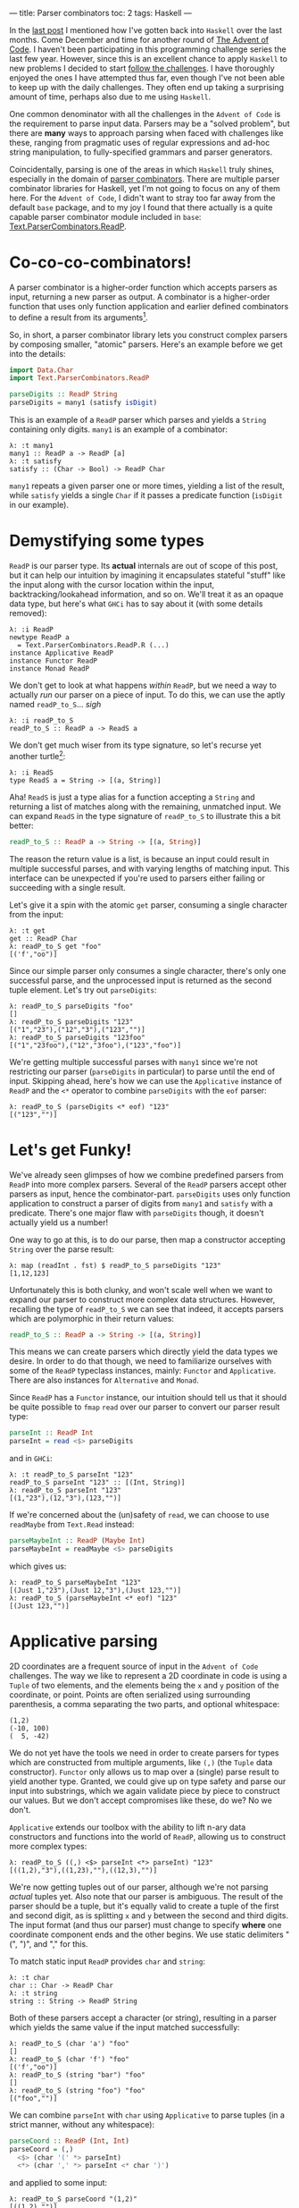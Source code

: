 ---
title: Parser combinators
toc: 2
tags: Haskell
---

#+PROPERTY: header-args:haskell :tangle ../src/Parser.hs

#+BEGIN_SRC haskell :exports none
import Text.Read (readMaybe)
#+END_SRC

In the [[file:2018-11-15-deriving-io.org][last post]] I mentioned how I've gotten back into ~Haskell~ over the last
months. Come December and time for another round of [[https://adventofcode.com/][The Advent of Code]]. I
haven't been participating in this programming challenge series the last few
year. However, since this is an excellent chance to apply ~Haskell~ to new
problems I decided to start [[https://github.com/myme/advent2018][follow the challenges]]. I have thoroughly enjoyed the
ones I have attempted thus far, even though I've not been able to keep up with
the daily challenges. They often end up taking a surprising amount of time,
perhaps also due to me using ~Haskell~.

One common denominator with all the challenges in the ~Advent of Code~ is the
requirement to parse input data. Parsers may be a "solved problem", but there
are *many* ways to approach parsing when faced with challenges like these,
ranging from pragmatic uses of regular expressions and ad-hoc string
manipulation, to fully-specified grammars and parser generators.

Coincidentally, parsing is one of the areas in which ~Haskell~ truly shines,
especially in the domain of [[https://en.wikipedia.org/wiki/Parser_combinator][parser combinators]]. There are multiple parser
combinator libraries for Haskell, yet I'm not going to focus on any of them
here. For the ~Advent of Code~, I didn't want to stray too far away from the
default ~base~ package, and to my joy I found that there actually is a quite
capable parser combinator module included in ~base~:
[[https://hackage.haskell.org/package/base-4.12.0.0/docs/Text-ParserCombinators-ReadP.html][Text.ParserCombinators.ReadP]].

* Co-co-co-combinators!

A parser combinator is a higher-order function which accepts parsers as input,
returning a new parser as output. A combinator is a higher-order function
that uses only function application and earlier defined combinators to define a
result from its arguments[fn:1].

So, in short, a parser combinator library lets you construct complex parsers by
composing smaller, "atomic" parsers. Here's an example before we get into the
details:

#+BEGIN_SRC haskell
import Data.Char
import Text.ParserCombinators.ReadP

parseDigits :: ReadP String
parseDigits = many1 (satisfy isDigit)
#+END_SRC

This is an example of a =ReadP= parser which parses and yields a =String=
containing only digits. =many1= is an example of a combinator:

#+BEGIN_EXAMPLE
λ: :t many1
many1 :: ReadP a -> ReadP [a]
λ: :t satisfy
satisfy :: (Char -> Bool) -> ReadP Char
#+END_EXAMPLE

=many1= repeats a given parser one or more times, yielding a list of the result,
while =satisfy= yields a single =Char= if it passes a predicate function
(=isDigit= in our example).

[fn:1] [[https://en.wikipedia.org/wiki/Combinatory_logic]]

* Demystifying some types

=ReadP= is our parser type. Its *actual* internals are out of scope of this
post, but it can help our intuition by imagining it encapsulates stateful
"stuff" like the input along with the cursor location within the input,
backtracking/lookahead information, and so on. We'll treat it as an opaque data
type, but here's what ~GHCi~ has to say about it (with some details removed):

#+BEGIN_EXAMPLE
λ: :i ReadP
newtype ReadP a
  = Text.ParserCombinators.ReadP.R (...)
instance Applicative ReadP
instance Functor ReadP
instance Monad ReadP
#+END_EXAMPLE

We don't get to look at what happens /within/ =ReadP=, but we need a way to
actually /run/ our parser on a piece of input. To do this, we can use the
aptly named =readP_to_S=... /sigh/

#+BEGIN_EXAMPLE
λ: :i readP_to_S
readP_to_S :: ReadP a -> ReadS a
#+END_EXAMPLE

We don't get much wiser from its type signature, so let's recurse yet another
turtle[fn:2]:

#+BEGIN_EXAMPLE
λ: :i ReadS
type ReadS a = String -> [(a, String)]
#+END_EXAMPLE

Aha! =ReadS= is just a type alias for a function accepting a =String= and
returning a list of matches along with the remaining, unmatched input. We can
expand =ReadS= in the type signature of =readP_to_S= to illustrate this a bit
better:

#+BEGIN_SRC haskell :tangle no
readP_to_S :: ReadP a -> String -> [(a, String)]
#+END_SRC

The reason the return value is a list, is because an input could result in
multiple successful parses, and with varying lengths of matching input. This
interface can be unexpected if you're used to parsers either failing or
succeeding with a single result.

Let's give it a spin with the atomic =get= parser, consuming a single character
from the input:

#+BEGIN_EXAMPLE
λ: :t get
get :: ReadP Char
λ: readP_to_S get "foo"
[('f',"oo")]
#+END_EXAMPLE

Since our simple parser only consumes a single character, there's only one
successful parse, and the unprocessed input is returned as the second tuple
element. Let's try out =parseDigits=:

#+BEGIN_EXAMPLE
λ: readP_to_S parseDigits "foo"
[]
λ: readP_to_S parseDigits "123"
[("1","23"),("12","3"),("123","")]
λ: readP_to_S parseDigits "123foo"
[("1","23foo"),("12","3foo"),("123","foo")]
#+END_EXAMPLE

We're getting multiple successful parses with =many1= since we're not
restricting our parser (=parseDigits= in particular) to parse until the end of
input. Skipping ahead, here's how we can use the =Applicative= instance of
=ReadP= and the =<*= operator to combine =parseDigits= with the =eof= parser:

#+BEGIN_EXAMPLE
λ: readP_to_S (parseDigits <* eof) "123"
[("123","")]
#+END_EXAMPLE

[fn:2] [[https://en.wikipedia.org/wiki/Turtles_all_the_way_down]]

[fn:3] [[https://en.wikipedia.org/wiki/Parser_combinator]]

* Let's get Funky!

We've already seen glimpses of how we combine predefined parsers from =ReadP=
into more complex parsers. Several of the =ReadP= parsers accept other parsers
as input, hence the combinator-part. =parseDigits= uses only function
application to construct a parser of digits from =many1= and =satisfy= with a
predicate. There's one major flaw with =parseDigits= though, it doesn't actually
yield us a number!

One way to go at this, is to do our parse, then map a constructor accepting
=String= over the parse result:

#+BEGIN_EXAMPLE
λ: map (readInt . fst) $ readP_to_S parseDigits "123"
[1,12,123]
#+END_EXAMPLE

Unfortunately this is both clunky, and won't scale well when we want to expand
our parser to construct more complex data structures. However, recalling the
type of =readP_to_S= we can see that indeed, it accepts parsers which are
polymorphic in their return values:

#+BEGIN_SRC haskell :tangle no
readP_to_S :: ReadP a -> String -> [(a, String)]
#+END_SRC

This means we can create parsers which directly yield the data types we desire.
In order to do that though, we need to familiarize ourselves with some of the
=ReadP= typeclass instances, mainly: =Functor= and =Applicative=. There are also
instances for =Alternative= and =Monad=.

Since =ReadP= has a =Functor= instance, our intuition should tell us that it
should be quite possible to =fmap= =read= over our parser to convert our parser
result type:

#+BEGIN_SRC haskell
parseInt :: ReadP Int
parseInt = read <$> parseDigits
#+END_SRC

and in ~GHCi~:

#+BEGIN_EXAMPLE
λ: :t readP_to_S parseInt "123"
readP_to_S parseInt "123" :: [(Int, String)]
λ: readP_to_S parseInt "123"
[(1,"23"),(12,"3"),(123,"")]
#+END_EXAMPLE

If we're concerned about the (un)safety of =read=, we can choose to use
=readMaybe= from =Text.Read= instead:

#+BEGIN_SRC haskell
parseMaybeInt :: ReadP (Maybe Int)
parseMaybeInt = readMaybe <$> parseDigits
#+END_SRC

which gives us:

#+BEGIN_EXAMPLE
λ: readP_to_S parseMaybeInt "123"
[(Just 1,"23"),(Just 12,"3"),(Just 123,"")]
λ: readP_to_S (parseMaybeInt <* eof) "123"
[(Just 123,"")]
#+END_EXAMPLE

* Applicative parsing

2D coordinates are a frequent source of input in the ~Advent of Code~
challenges. The way we like to represent a 2D coordinate in code is using a
=Tuple= of two elements, and the elements being the =x= and =y= position of the
coordinate, or point. Points are often serialized using surrounding parenthesis,
a comma separating the two parts, and optional whitespace:

#+BEGIN_EXAMPLE
(1,2)
(-10, 100)
(  5, -42)
#+END_EXAMPLE

We do not yet have the tools we need in order to create parsers for types which
are constructed from multiple arguments, like =(,)= (the =Tuple= data
constructor). =Functor= only allows us to map over a (single) parse result to
yield another type. Granted, we could give up on type safety and parse our input
into substrings, which we again validate piece by piece to construct our values.
But we don't accept compromises like these, do we? No we don't.

=Applicative= extends our toolbox with the ability to lift n-ary data
constructors and functions into the world of =ReadP=, allowing us to construct
more complex types:

#+BEGIN_EXAMPLE
λ: readP_to_S ((,) <$> parseInt <*> parseInt) "123"
[((1,2),"3"),((1,23),""),((12,3),"")]
#+END_EXAMPLE

We're now getting tuples out of our parser, although we're not parsing /actual/
tuples yet. Also note that our parser is ambiguous. The result of the parser
should be a tuple, but it's equally valid to create a tuple of the first and
second digit, as is splitting =x= and =y= between the second and third digits.
The input format (and thus our parser) must change to specify *where* one
coordinate component ends and the other begins. We use static delimiters "(",
")", and "," for this.

To match static input =ReadP= provides =char= and =string=:

#+BEGIN_EXAMPLE
λ: :t char
char :: Char -> ReadP Char
λ: :t string
string :: String -> ReadP String
#+END_EXAMPLE

Both of these parsers accept a character (or string), resulting in a parser
which yields the same value if the input matched successfully:

#+BEGIN_EXAMPLE
λ: readP_to_S (char 'a') "foo"
[]
λ: readP_to_S (char 'f') "foo"
[('f',"oo")]
λ: readP_to_S (string "bar") "foo"
[]
λ: readP_to_S (string "foo") "foo"
[("foo","")]
#+END_EXAMPLE

We can combine =parseInt= with =char= using =Applicative= to parse tuples
(in a strict manner, without any whitespace):

#+BEGIN_SRC haskell
parseCoord :: ReadP (Int, Int)
parseCoord = (,)
  <$> (char '(' *> parseInt)
  <*> (char ',' *> parseInt <* char ')')
#+END_SRC

and applied to some input:

#+BEGIN_EXAMPLE
λ: readP_to_S parseCoord "(1,2)"
[((1,2),"")]
#+END_EXAMPLE

The =<*= and =*>= operators just discard the result of the parsers on the right
and left hand side, respectively. The arrows "point" at the part of the sequence
whose value will be returned.

* Negative space

There are two issues with our coordinate parser: it's quite strict in the way it
supports no whitespace, and it does not support negative values for the =x= and
=y= component.

To add whitespace support, we can use the operators from =Applicative= in
combination with the provided =skipSpaces= parser. Let's update =parseInt= to
consume whitespace surrounding a number:

#+BEGIN_SRC haskell
parseIntSpaces :: ReadP Int
parseIntSpaces = skipSpaces *> parseInt <* skipSpaces
#+END_SRC

=parseCoord= should be updated to use =parserIntSpaces=:

#+BEGIN_SRC haskell
parseCoordSpaces :: ReadP (Int, Int)
parseCoordSpaces = (,)
  <$> (char '(' *> parseIntSpaces)
  <*> (char ',' *> parseIntSpaces <* char ')')
#+END_SRC

Not much change required at all, besides renaming a function reference! We're
now able to parse coordinates with whitespace:

#+BEGIN_EXAMPLE
λ: readP_to_S parseCoord "(  1  ,  2  )"
[((1,2),"")]
#+END_EXAMPLE

Finally, in order to support negative numbers prefixed with "-" we need to
change =parseInt= yet again. Using the provided =option= parser we can add
support of an optional prefix of "-":

#+BEGIN_SRC haskell
parseSignedInt :: ReadP Int
parseSignedInt = read <$> ((:) <$> parseSign <*> parseDigits)
  where parseSign = option ' ' (char '-')
#+END_SRC

Note that we have to =fmap= the list cons operator to prepend the sign to the
resulting list of digits. =read= for =Int= also supports whitespace around the
number, which means =option= can yield a blank space character if there is no
"-" in front of the number.

=option= takes, along with a parser, a default value which it yields if the
parse is not successful:

#+BEGIN_EXAMPLE
λ: :t option
option :: a -> ReadP a -> ReadP a
#+END_EXAMPLE

Now we can parse negative numbers too!

#+BEGIN_EXAMPLE
λ: readP_to_S (parseSignedInt <* eof) "-123"
[(-123,"")]
#+END_EXAMPLE

* Monadic parsing

We've already mentioned that =ReadP= has a =Monad= instance, giving us access to
~do~ notation. This allows a bit more flexibility and write parsers in a
somewhat more imperative style. Let's do a rewrite of our tuple parser:

#+BEGIN_SRC haskell
parseCoordM :: ReadP (Int, Int)
parseCoordM = do
  x <- char '(' >> parseIntSpaces
  y <- char ',' >> parseIntSpaces
  char ')'
  return (x, y)
#+END_SRC

Note that we can use the Monadic sequencing operator =>>= and Applicative
sequencing operator =*>= interchangeably. While in a ~do~ notation it might be
more consistent to stick with the monadic operators.

One of the benefits of using the =Monad= instance for =ReadP= is that it
simplifies sequencing parsers where later parts of the parser depends on earlier
matched input. For instance, we might want to parse a piece of input which
starts with a number of elements to parse, followed by the elements themselves:

#+BEGIN_SRC haskell
parseCountInts :: ReadP [Int]
parseCountInts = do
  n <- parseInt <* char '\n'
  count n (parseInt <* char '\n')
#+END_SRC

We use the =count= parser to repeat a given parser ~n~ times:

#+BEGIN_EXAMPLE
λ: :t count
count :: Int -> ReadP a -> ReadP [a]
#+END_EXAMPLE

This parser first reads a number ~n~ stating how many elements to parse, then
proceeds to parse ~n~ numbers separated by newline:

#+BEGIN_EXAMPLE
λ: readP_to_S parseCountInts "2\n1\n2\n3\n4\n5"
[([1,2],"3\n4\n5")]
λ: readP_to_S parseCountInts "3\n1\n2\n3\n4\n5"
[([1,2,3],"4\n5")]
λ: readP_to_S parseCountInts "4\n1\n2\n3\n4\n5"
[([1,2,3,4],"5")]
#+END_EXAMPLE

The parser does not proceed to process input beyond the number of elements we
specify.

* Summary

Functional programming in Haskell centers around breaking down problems into
smaller, independent pieces. Then using various means of composition to combine
these pieces into a working solution. Parser combinators are yet another example
of how we can achieve proper reusability in Haskell. Recall how we reused
=parseInt= (and its derivatives) to create more complex parsers, which again
could be composed to create even larger parsers.

I really encourage you to have a go at using either =ReadP= or the many parser
[[https://hackage.haskell.org/packages/search?terms=parser+combinator][combinator libraries]] available. Some focus on performance and speed, others on
diagnostics and error reporting.

* Footnotes
